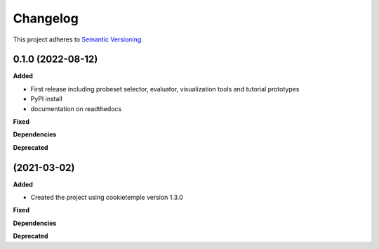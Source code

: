 ==========
Changelog
==========

This project adheres to `Semantic Versioning <https://semver.org/>`_.


0.1.0 (2022-08-12)
-----------------------

**Added**

* First release including probeset selector, evaluator, visualization tools and tutorial prototypes
* PyPI install
* documentation on readthedocs

**Fixed**

**Dependencies**

**Deprecated**


(2021-03-02)
-----------------------

**Added**

* Created the project using cookietemple version 1.3.0

**Fixed**

**Dependencies**

**Deprecated**
